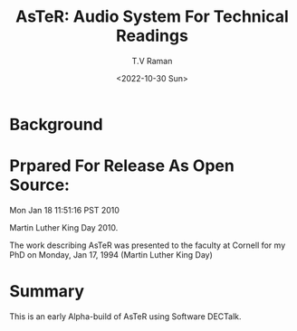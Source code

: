 * Background

* Prpared For Release As Open Source:

Mon Jan 18 11:51:16 PST 2010

Martin Luther King Day 2010.

The work describing AsTeR was presented to the faculty at Cornell
for my PhD on
Monday, Jan 17, 1994 (Martin Luther King Day)

* Summary

This is an early Alpha-build of AsTeR using Software DECTalk.


#+options: ':nil *:t -:t ::t <:t H:3 \n:nil ^:t arch:headline
#+options: author:t broken-links:nil c:nil creator:nil
#+options: d:(not "LOGBOOK") date:t e:t email:nil f:t inline:t num:t
#+options: p:nil pri:nil prop:nil stat:t tags:t tasks:t tex:t
#+options: timestamp:t title:t toc:nil todo:t |:t
#+title: AsTeR: Audio System For Technical Readings
#+date: <2022-10-30 Sun>
#+author: T.V Raman
#+email: raman@google.com
#+language: en
#+select_tags: export
#+exclude_tags: noexport
#+creator: Emacs 29.0.50 (Org mode 9.5.5)
#+cite_export:
